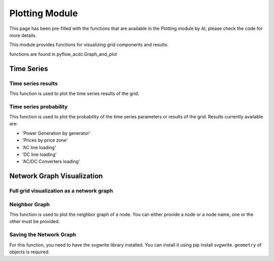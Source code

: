 Plotting Module
===============

This page has been pre-filled with the functions that are available in the Plotting module by AI, please check the code for more details.

This module provides functions for visualizing grid components and results.

functions are found in pyflow_acdc.Graph_and_plot

Time Series
-----------

Time series results
^^^^^^^^^^^^^^^^^^^

This function is used to plot the time series results of the grid.

.. py:function:: plot_TS_res(grid, start, end, plotting_choices=[],show=True,path=None,save_format=None)

   Creates plots for time series results. The possible plotting choices are:

   - 'Power Generation by price zone'
   - 'Power Generation by generator'
   - 'Curtailment'
   - 'Market Prices'
   - 'AC line loading'
   - 'DC line loading'
   - 'AC/DC Converters'
   - 'Power Generation by generator area chart'
   - 'Power Generation by price zone area chart'


   .. list-table::
      :widths: 20 10 50 10
      :header-rows: 1

      * - Parameter
        - Type
        - Description
        - Default
      * - ``grid``
        - Grid
        - Grid with results
        - Required
      * - ``start``
        - int
        - Start timeframe
        - Required
      * - ``end``
        - int
        - End timeframe
        - Required
      * - ``plotting_choices``
        - list
        - Results types to plot
        - All
      * - ``show``    
        - bool
        - Whether to show the plot in browser
        - True
      * - ``path``  
        - str
        - Path to save the plot
        - Current working directory
      * - ``save_format``
        - str
        - Format to save the plot, if None, the plot are not saved
        - None

   **Example**

   .. code-block:: python

       import pyflow_acdc as pyf
       import pandas as pd

       [grid,results] = pyf.NS_MTDC()

       start = 5750
       end = 6000
       obj = {'Energy_cost': 1}

       market_prices_url = "https://raw.githubusercontent.com/BernardoCV/pyflow_acdc/main/examples/NS_MTDC_TS/NS_TS_marketPrices_data_sd2024.csv"
       TS_MK = pd.read_csv(market_prices_url)
       pyf.add_TimeSeries(grid,TS_MK)

       wind_load_url = "https://raw.githubusercontent.com/BernardoCV/pyflow_acdc/main/examples/NS_MTDC_TS/NS_TS_WL_data2024.csv"
       TS_wl = pd.read_csv(wind_load_url)
       pyf.add_TimeSeries(grid,TS_wl)

       times=pyf.TS_ACDC_OPF(grid,start,end,ObjRule=obj)  

       pyf.plot_TS_res(grid,start,end,save_format='svg')

   Plot shown in browser:

   .. figure:: ../images/ts_plot_browser.svg
      :alt: Time Series Plot: Power Generation by price zone
      :width: 70%

   Plot saved in current working directory:

   .. figure:: ../images/ts_plot_save.svg
      :alt: Time Series Plot: Power Generation by price zone
      :width: 70%

Time series probability
^^^^^^^^^^^^^^^^^^^^^^^

This function is used to plot the probability of the time series parameters or results of the grid. Results currently available are:

- 'Power Generation by generator'
- 'Prices by price zone'
- 'AC line loading'
- 'DC line loading'
- 'AC/DC Converters loading'

.. py:function:: Time_series_prob(grid, element_name, save_format=None, path=None)

   .. list-table::
      :widths: 20 10 50 10
      :header-rows: 1

      * - Parameter
        - Type
        - Description
        - Default
      * - ``grid``
        - Grid Class
        - Grid to analyze
        - Required
      * - ``element_name``
        - str
        - Name of element to analyze
        - Required
      * - ``save_format``
        - str
        - Format to save the plot, if None, the plot are not saved
        - None
      * - ``path``
        - str
        - Path to save the plot
        - Current working directory


   **Example**

   .. code-block:: python

      import pyflow_acdc as pyf
      import pandas as pd

      [grid,results] = pyf.NS_MTDC()

      start = 5750
      end = 6000
      obj = {'Energy_cost': 1}

      market_prices_url = "https://raw.githubusercontent.com/BernardoCV/pyflow_acdc/main/examples/NS_MTDC_TS/NS_TS_marketPrices_data_sd2024.csv"
      TS_MK = pd.read_csv(market_prices_url)
      pyf.add_TimeSeries(grid,TS_MK)

      wind_load_url = "https://raw.githubusercontent.com/BernardoCV/pyflow_acdc/main/examples/NS_MTDC_TS/NS_TS_WL_data2024.csv"
      TS_wl = pd.read_csv(wind_load_url)
      pyf.add_TimeSeries(grid,TS_wl)

      pyf.Time_series_prob(grid,'OWPP_BE',save_format='svg')
      pyf.Time_series_prob(grid,'BE_price',save_format='svg')
      pyf.Time_series_prob(grid,'L_BE',save_format='svg')

   .. list-table::
      :widths: 50 50 50 

      * - .. figure:: ../images/OWPP_BE_distribution.svg
        - .. figure:: ../images/BE_price_distribution.svg
        - .. figure:: ../images/L_BE_distribution.svg

Network Graph Visualization
---------------------------

Full grid visualization as a network graph
^^^^^^^^^^^^^^^^^^^^^^^^^^^^^^^^^^^^^^^^^^

.. py:function:: plot_Graph(Grid,text='inPu',base_node_size=10,G=None):

   Creates an interactive network graph visualization using Plotly.

   .. list-table::
      :widths: 20 10 50 10
      :header-rows: 1

      * - Parameter
        - Type
        - Description
        - Default
      * - ``Grid``
        - Grid
        - Grid to visualize
        - Required
      * - ``text``
        - str
        - Hover text format ('data' or 'inPu' or 'abs')
        - 'inPu'
      * - ``base_node_size``
        - int
        - Base size for nodes
        - 10
      * - ``G``
        - Graph
        - Graph to visualize
        - Full grid

   **Example**

   .. code-block:: python

       import pyflow_acdc as pyf

       grid,res = pyf.case24_3zones_acdc()

       pyf.plot_Graph(grid)

   .. figure:: ../images/case24acdc_full.svg
      :alt: case24_3zones_acdc_graph
      :width: 70%





Neighbor Graph
^^^^^^^^^^^^^^

This function is used to plot the neighbor graph of a node. You can either provide a node or a node name, one or the other must be provided.

.. py:function:: plot_neighbour_graph(grid,node=None,node_name=None,base_node_size=10, proximity=1)

   Creates a graph visualization of a node's neighbors.

   .. list-table::
      :widths: 20 10 50 10
      :header-rows: 1

      * - Parameter
        - Type
        - Description
        - Default
      * - ``grid``
        - Grid
        - Grid to analyze
        - Required
      * - ``node``
        - Node
        - Node object
        - None
      * - ``node_name``
        - str
        - Node name
        - None
      * - ``base_node_size``
        - int
        - Base size for nodes
        - 10
      * - ``proximity``
        - int
        - Proximity
        - 1

   **Example**

   .. code-block:: python

       import pyflow_acdc as pyf

       grid,res = pyf.case24_3zones_acdc()

       pyf.plot_neighbour_graph(grid,node_name='111.0')

   .. figure:: ../images/case24acdc_neig.svg
      :alt: case24_3zones_acdc neighbour graph of node 111.0
      :width: 70%

Saving the Network Graph
^^^^^^^^^^^^^^^^^^^^^^^^^

For this function, you need to have the svgwrite library installed. You can install it using pip install svgwrite. ``geometry`` of objects is required.

.. py:function:: save_network_svg(grid, name='grid_network', width=1000, height=800)

   Saves the network graph as an SVG file.

   .. list-table::
      :widths: 20 10 50 10
      :header-rows: 1

      * - Parameter
        - Type
        - Description
        - Default
      * - ``grid``
        - Grid
        - Grid to save
        - Required
      * - ``name``
        - str
        - Name of the file  
        - 'grid_network'
      * - ``width``
        - int
        - Width of the file
        - 1000
      * - ``height``
        - int
        - Height of the file
        - 800

   **Example**

   .. code-block:: python 

       import pyflow_acdc as pyf

       grid,res = pyf.NS_MTDC()

       grid.save_network_svg(grid)

   .. figure:: ../images/grid_network.svg
      :alt: grid_network
      :width: 70%


